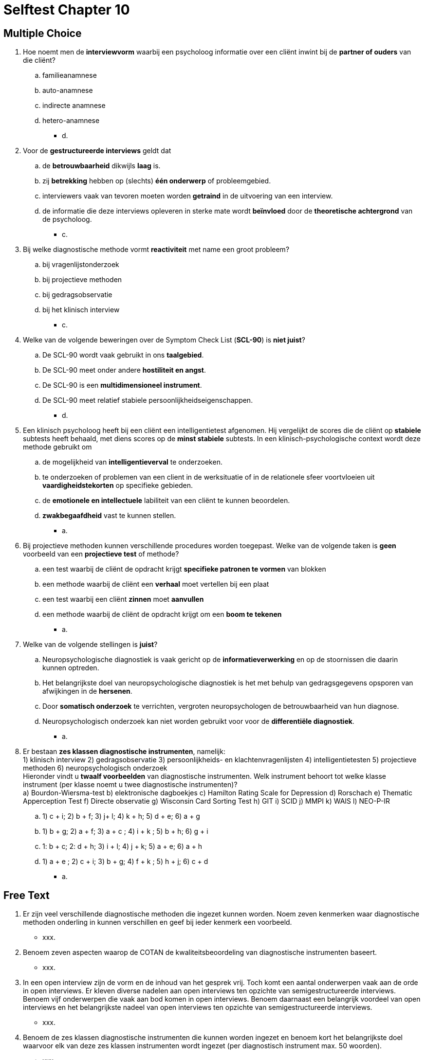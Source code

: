 = Selftest Chapter 10

== Multiple Choice

. Hoe noemt men de *interviewvorm* waarbij een psycholoog informatie over een cliënt inwint bij de *partner of ouders* van die cliënt?
.. familieanamnese
.. auto-anamnese
.. indirecte anamnese
.. hetero-anamnese
** [hiddenAnswer]#d.#

. Voor de *gestructureerde interviews* geldt dat
.. de *betrouwbaarheid* dikwijls *laag* is.
.. zij *betrekking* hebben op (slechts) *één onderwerp* of probleemgebied.
.. interviewers vaak van tevoren moeten worden *getraind* in de uitvoering van een interview.
.. de informatie die deze interviews opleveren in sterke mate wordt *beïnvloed* door de *theoretische achtergrond* van de psycholoog.
** [hiddenAnswer]#c.#

. Bij welke diagnostische methode vormt *reactiviteit* met name een groot probleem?
.. bij vragenlijstonderzoek
.. bij projectieve methoden
.. bij gedragsobservatie
.. bij het klinisch interview
** [hiddenAnswer]#c.#

. Welke van de volgende beweringen over de Symptom Check List (*SCL-90*) is *niet juist*?
.. De SCL-90 wordt vaak gebruikt in ons *taalgebied*.
.. De SCL-90 meet onder andere *hostiliteit en angst*.
.. De SCL-90 is een *multidimensioneel instrument*.
.. De SCL-90 meet relatief stabiele persoonlijkheidseigenschappen.
** [hiddenAnswer]#d.#

. Een klinisch psycholoog heeft bij een cliënt een intelligentietest afgenomen. Hij vergelijkt de scores die de cliënt op *stabiele* subtests heeft behaald, met diens scores op de *minst stabiele* subtests. In een klinisch-psychologische context wordt deze methode gebruikt om
.. de mogelijkheid van *intelligentieverval* te onderzoeken.
.. te onderzoeken of problemen van een client in de werksituatie of in de relationele sfeer voortvloeien uit *vaardigheidstekorten* op specifieke gebieden.
.. de *emotionele en intellectuele* labiliteit van een cliënt te kunnen beoordelen.
.. *zwakbegaafdheid* vast te kunnen stellen.
** [hiddenAnswer]#a.#

. Bij projectieve methoden kunnen verschillende procedures worden toegepast. Welke van de volgende taken is *geen* voorbeeld van een *projectieve test* of methode?
.. een test waarbij de cliënt de opdracht krijgt *specifieke patronen te vormen* van blokken
.. een methode waarbij de cliënt een *verhaal* moet vertellen bij een plaat
.. een test waarbij een cliënt *zinnen* moet *aanvullen*
.. een methode waarbij de cliënt de opdracht krijgt om een *boom te tekenen*
** [hiddenAnswer]#a.#

. Welke van de volgende stellingen is *juist*?
.. Neuropsychologische diagnostiek is vaak gericht op de *informatieverwerking* en op de stoornissen die daarin kunnen optreden.
.. Het belangrijkste doel van neuropsychologische diagnostiek is het met behulp van gedragsgegevens opsporen van afwijkingen in de *hersenen*.
.. Door *somatisch onderzoek* te verrichten, vergroten neuropsychologen de betrouwbaarheid van hun diagnose.
.. Neuropsychologisch onderzoek kan niet worden gebruikt voor voor de *differentiële diagnostiek*.
** [hiddenAnswer]#a.#

. Er bestaan *zes klassen diagnostische instrumenten*, namelijk: +
1) klinisch interview 2) gedragsobservatie 3) persoonlijkheids- en klachtenvragenlijsten 4) intelligentietesten 5) projectieve methoden 6) neuropsychologisch onderzoek +
Hieronder vindt u *twaalf voorbeelden* van diagnostische instrumenten. Welk instrument behoort tot welke klasse instrument (per klasse noemt u twee diagnostische instrumenten)? +
a) Bourdon-Wiersma-test b) elektronische dagboekjes c) Hamilton Rating Scale for Depression d) Rorschach e) Thematic Apperception Test f) Directe observatie g) Wisconsin Card Sorting Test h) GIT i) SCID j) MMPI k) WAIS l) NEO-P-IR
.. 1) c + i; 2) b + f; 3) j+ l; 4) k + h; 5) d + e; 6) a + g
.. 1) b + g; 2) a + f; 3) a + c ; 4) i + k ; 5) b + h; 6) g + i
.. 1: b + c; 2: d + h; 3) i + l; 4) j + k; 5) a + e; 6) a + h
.. 1) a + e ; 2) c + i; 3) b + g; 4) f + k ; 5) h + j; 6) c + d
** [hiddenAnswer]#a.#


== Free Text

. Er zijn veel verschillende diagnostische methoden die ingezet kunnen worden. Noem zeven kenmerken waar diagnostische methoden onderling in kunnen verschillen en geef bij ieder kenmerk een voorbeeld.
** [hiddenAnswer]#xxx.#

. Benoem zeven aspecten waarop de COTAN de kwaliteitsbeoordeling van diagnostische instrumenten baseert.
** [hiddenAnswer]#xxx.#

. In een open interview zijn de vorm en de inhoud van het gesprek vrij. Toch komt een aantal onderwerpen vaak aan de orde in open interviews. Er kleven diverse nadelen aan open interviews ten opzichte van semigestructureerde interviews. Benoem vijf onderwerpen die vaak aan bod komen in open interviews. Benoem daarnaast een belangrijk voordeel van open interviews en het belangrijkste nadeel van open interviews ten opzichte van semigestructureerde interviews.

** [hiddenAnswer]#xxx.#

. Benoem de zes klassen diagnostische instrumenten die kunnen worden ingezet en benoem kort het belangrijkste doel waarvoor elk van deze zes klassen instrumenten wordt ingezet (per diagnostisch instrument max. 50 woorden).
** [hiddenAnswer]#xxx.#
